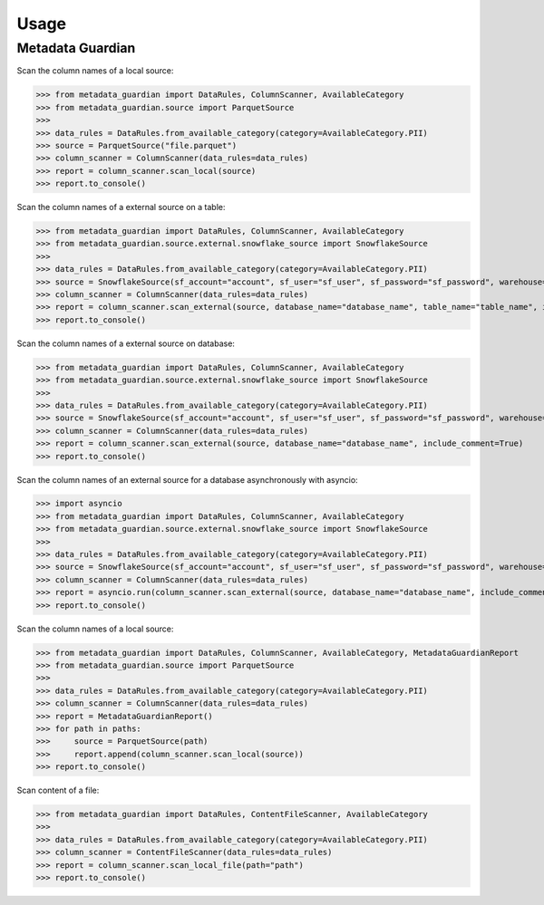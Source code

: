 Usage
====================================

Metadata Guardian
-----------------

Scan the column names of a local source:

>>> from metadata_guardian import DataRules, ColumnScanner, AvailableCategory
>>> from metadata_guardian.source import ParquetSource
>>>
>>> data_rules = DataRules.from_available_category(category=AvailableCategory.PII)
>>> source = ParquetSource("file.parquet")
>>> column_scanner = ColumnScanner(data_rules=data_rules)
>>> report = column_scanner.scan_local(source)
>>> report.to_console()

Scan the column names of a external source on a table:

>>> from metadata_guardian import DataRules, ColumnScanner, AvailableCategory
>>> from metadata_guardian.source.external.snowflake_source import SnowflakeSource
>>>
>>> data_rules = DataRules.from_available_category(category=AvailableCategory.PII)
>>> source = SnowflakeSource(sf_account="account", sf_user="sf_user", sf_password="sf_password", warehouse="warehouse", schema_name="schema_name")
>>> column_scanner = ColumnScanner(data_rules=data_rules)
>>> report = column_scanner.scan_external(source, database_name="database_name", table_name="table_name", include_comment=True)
>>> report.to_console()

Scan the column names of a external source on database:

>>> from metadata_guardian import DataRules, ColumnScanner, AvailableCategory
>>> from metadata_guardian.source.external.snowflake_source import SnowflakeSource
>>>
>>> data_rules = DataRules.from_available_category(category=AvailableCategory.PII)
>>> source = SnowflakeSource(sf_account="account", sf_user="sf_user", sf_password="sf_password", warehouse="warehouse", schema_name="schema_name")
>>> column_scanner = ColumnScanner(data_rules=data_rules)
>>> report = column_scanner.scan_external(source, database_name="database_name", include_comment=True)
>>> report.to_console()

Scan the column names of an external source for a database asynchronously with asyncio:

>>> import asyncio
>>> from metadata_guardian import DataRules, ColumnScanner, AvailableCategory
>>> from metadata_guardian.source.external.snowflake_source import SnowflakeSource
>>>
>>> data_rules = DataRules.from_available_category(category=AvailableCategory.PII)
>>> source = SnowflakeSource(sf_account="account", sf_user="sf_user", sf_password="sf_password", warehouse="warehouse", schema_name="schema_name")
>>> column_scanner = ColumnScanner(data_rules=data_rules)
>>> report = asyncio.run(column_scanner.scan_external(source, database_name="database_name", include_comment=True))
>>> report.to_console()

Scan the column names of a local source:

>>> from metadata_guardian import DataRules, ColumnScanner, AvailableCategory, MetadataGuardianReport
>>> from metadata_guardian.source import ParquetSource
>>>
>>> data_rules = DataRules.from_available_category(category=AvailableCategory.PII)
>>> column_scanner = ColumnScanner(data_rules=data_rules)
>>> report = MetadataGuardianReport()
>>> for path in paths:
>>>     source = ParquetSource(path)
>>>     report.append(column_scanner.scan_local(source))
>>> report.to_console()

Scan content of a file:

>>> from metadata_guardian import DataRules, ContentFileScanner, AvailableCategory
>>>
>>> data_rules = DataRules.from_available_category(category=AvailableCategory.PII)
>>> column_scanner = ContentFileScanner(data_rules=data_rules)
>>> report = column_scanner.scan_local_file(path="path")
>>> report.to_console()

